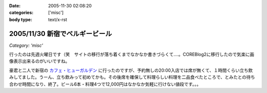 :date: 2005-11-30 02:08:20
:categories: ['misc']
:body type: text/x-rst

===============================
2005/11/30 新宿でベルギービール
===============================

*Category: 'misc'*

行ったのは先週火曜日です（笑　サイトの移行が落ち着くまでなかなか書きづらくて‥‥。COREBlog2に移行したので気楽に画像表示出来るのがいいですね。

豪君と二人で新宿の `カフェ・ヒューガルデン`_ に行ったのですが、予約無しの20:00入店では席が無くて、１時間くらい立ち飲みしてました。うーん、立ち飲みって初めてかも。その後席を確保して料理らしい料理を二品食べたところで、とみたとの待ち合わせ時間になり、終了。ビール6本・料理4つで12,000円はなかなか気軽に行けない値段です。。。

.. _`カフェ・ヒューガルデン`: http://www.brussels.co.jp/TOP/top.html

.. :extend type: text/x-rst
.. :extend:

